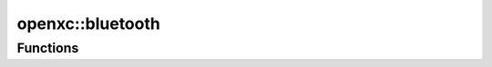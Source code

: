 ==================
openxc::bluetooth
==================

Functions
==========

.. doxygenfunction:: bluetoothConnected
.. doxygenfunction:: setBluetoothStatus
.. doxygenfunction:: initializeBluetooth

